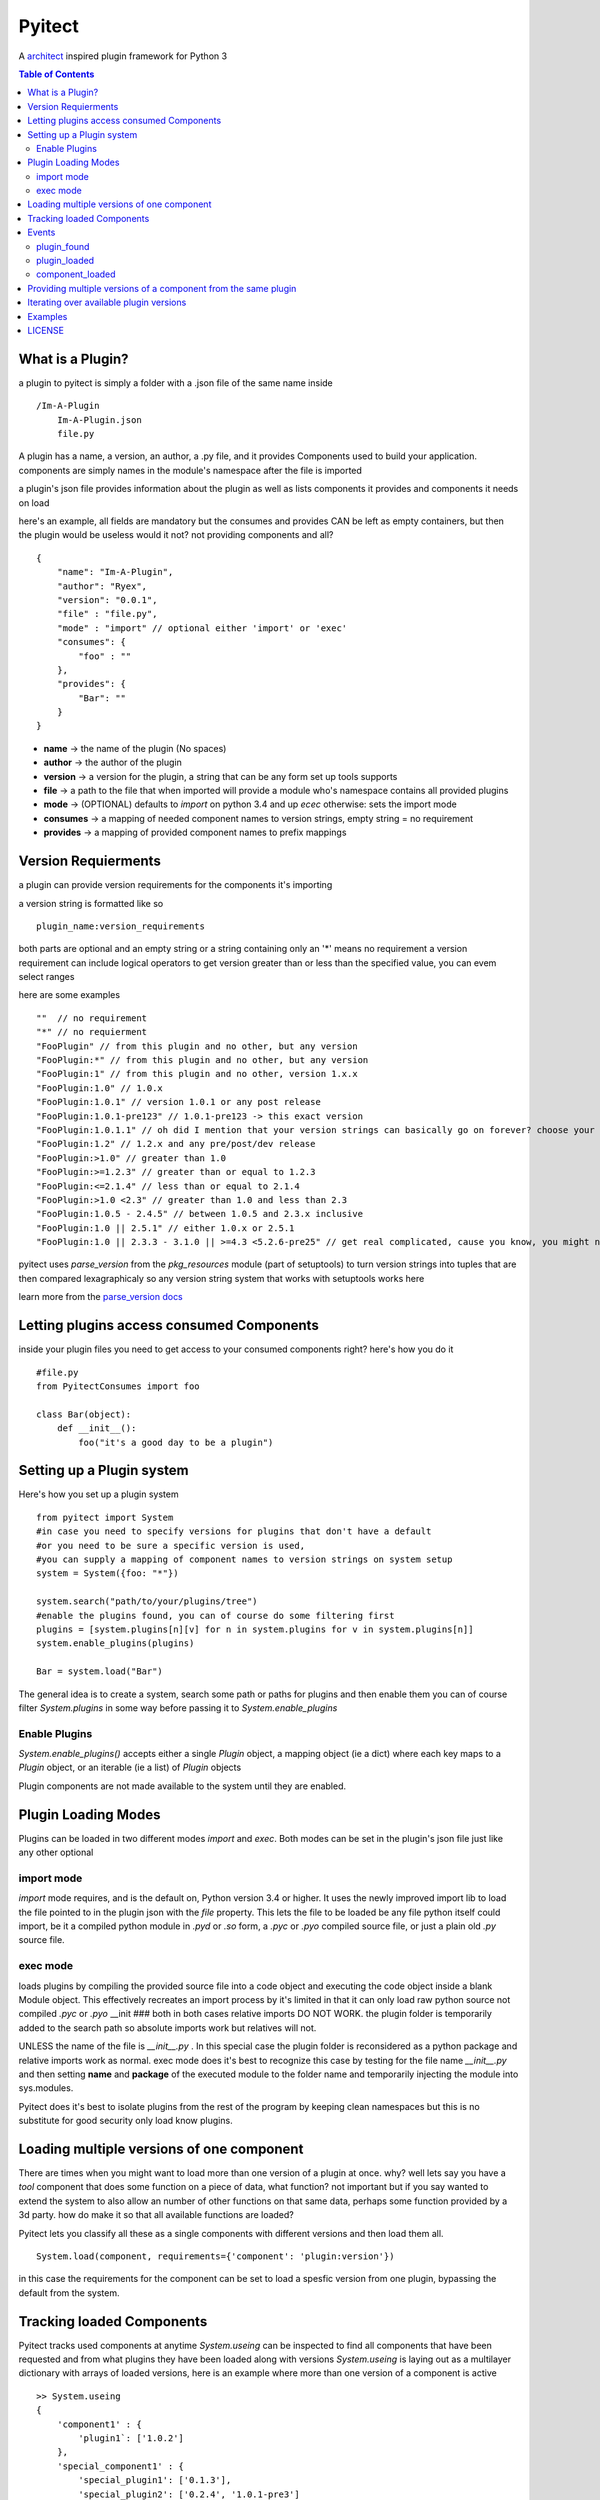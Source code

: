 Pyitect
=======

A `architect <https://github.com/c9/architect>`_ inspired plugin
framework for Python 3

.. contents:: Table of Contents
   :depth: 2

What is a Plugin?
-----------------

a plugin to pyitect is simply a folder with a .json file of the same
name inside

::

    /Im-A-Plugin
        Im-A-Plugin.json
        file.py

A plugin has a name, a version, an author, a .py file, and it provides
Components used to build your application. components are simply names
in the module's namespace after the file is imported

a plugin's json file provides information about the plugin as well as
lists components it provides and components it needs on load

here's an example, all fields are mandatory but the consumes and
provides CAN be left as empty containers, but then the plugin would be
useless would it not? not providing components and all?

::

    {
        "name": "Im-A-Plugin",
        "author": "Ryex",
        "version": "0.0.1",
        "file" : "file.py",
        "mode" : "import" // optional either 'import' or 'exec'
        "consumes": {
            "foo" : ""
        },
        "provides": {
            "Bar": ""
        }
    }

-  **name** -> the name of the plugin (No spaces)
-  **author** -> the author of the plugin
-  **version** -> a version for the plugin, a string that can be any form set up tools supports
-  **file** -> a path to the file that when imported will provide a module who's namespace contains all provided plugins
-  **mode** -> (OPTIONAL) defaults to `import` on python 3.4 and up `ecec` otherwise: sets the import mode
-  **consumes** -> a mapping of needed component names to version strings, empty string = no requirement
-  **provides** -> a mapping of provided component names to prefix mappings 

Version Requierments
--------------------

a plugin can provide version requirements for the components it's
importing

a version string is formatted like so

::

    plugin_name:version_requirements

both parts are optional and an empty string or a string containing only
an '\*' means no requirement a version requirement can include logical
operators to get version greater than or less than the specified value,
you can evem select ranges

here are some examples

::

    ""  // no requirement
    "*" // no requierment
    "FooPlugin" // from this plugin and no other, but any version
    "FooPlugin:*" // from this plugin and no other, but any version
    "FooPlugin:1" // from this plugin and no other, version 1.x.x
    "FooPlugin:1.0" // 1.0.x
    "FooPlugin:1.0.1" // version 1.0.1 or any post release
    "FooPlugin:1.0.1-pre123" // 1.0.1-pre123 -> this exact version
    "FooPlugin:1.0.1.1" // oh did I mention that your version strings can basically go on forever? choose your own style!
    "FooPlugin:1.2" // 1.2.x and any pre/post/dev release
    "FooPlugin:>1.0" // greater than 1.0
    "FooPlugin:>=1.2.3" // greater than or equal to 1.2.3
    "FooPlugin:<=2.1.4" // less than or equal to 2.1.4
    "FooPlugin:>1.0 <2.3" // greater than 1.0 and less than 2.3
    "FooPlugin:1.0.5 - 2.4.5" // between 1.0.5 and 2.3.x inclusive
    "FooPlugin:1.0 || 2.5.1" // either 1.0.x or 2.5.1
    "FooPlugin:1.0 || 2.3.3 - 3.1.0 || >=4.3 <5.2.6-pre25" // get real complicated, cause you know, you might need it.

pyitect uses `parse_version` from the `pkg_resources` module (part
of setuptools) to turn version strings into tuples that are then
compared lexagraphicaly so any version string system that works with
setuptools works here

learn more from the `parse\_version docs <https://pythonhosted.org/setuptools/pkg_resources.html#id33>`_

Letting plugins access consumed Components
------------------------------------------

inside your plugin files you need to get access to your consumed
components right? here's how you do it

::

    #file.py
    from PyitectConsumes import foo

    class Bar(object):
        def __init__():
            foo("it's a good day to be a plugin")

Setting up a Plugin system
--------------------------

Here's how you set up a plugin system

::

    from pyitect import System
    #in case you need to specify versions for plugins that don't have a default
    #or you need to be sure a specific version is used,
    #you can supply a mapping of component names to version strings on system setup
    system = System({foo: "*"})

    system.search("path/to/your/plugins/tree")
    #enable the plugins found, you can of course do some filtering first
    plugins = [system.plugins[n][v] for n in system.plugins for v in system.plugins[n]]
    system.enable_plugins(plugins)

    Bar = system.load("Bar")

The general idea is to create a system, search some path or paths for plugins and then enable them
you can of course filter `System.plugins` in some way before passing it to `System.enable_plugins`

Enable Plugins
~~~~~~~~~~~~~~

`System.enable_plugins()` accepts either a single `Plugin` object, a mapping object (ie a dict) where each key maps to a `Plugin` object, or an iterable (ie a list) of `Plugin` objects

Plugin components are not made available to the system until they are enabled.

Plugin Loading Modes
--------------------

Plugins can be loaded in two different modes `import` and
`exec`. Both modes can be set in the plugin's json file just like
any other optional

import mode
~~~~~~~~~~~

`import` mode requires, and is the default on, Python version 3.4 or
higher. It uses the newly improved import lib to load the file pointed
to in the plugin json with the `file` property. This lets the file
to be loaded be any file python itself could import, be it a compiled
python module in `.pyd` or `.so` form, a `.pyc` or `.pyo`
compiled source file, or just a plain old `.py` source file.

exec mode
~~~~~~~~~

loads plugins by compiling the provided source file into a code object
and executing the code object inside a blank Module object. This
effectively recreates an import process by it's limited in that it can
only load raw python source not compiled `.pyc` or `.pyo` \_\_init
### both in both cases relative imports DO NOT WORK. the plugin folder
is temporarily added to the search path so absolute imports work but
relatives will not.

UNLESS the name of the file is `__init__.py` . In this special case
the plugin folder is reconsidered as a python package and relative
imports work as normal. exec mode does it's best to recognize this case
by testing for the file name `__init__.py` and then setting **name**
and **package** of the executed module to the folder name and
temporarily injecting the module into sys.modules.

Pyitect does it's best to isolate plugins from the rest of the program
by keeping clean namespaces but this is no substitute for good security
only load know plugins.

Loading multiple versions of one component
------------------------------------------

There are times when you might want to load more than one version of a
plugin at once. why? well lets say you have a `tool` component that
does some function on a piece of data, what function? not important but
if you say wanted to extend the system to also allow an number of other
functions on that same data, perhaps some function provided by a 3d
party. how do make it so that all available functions are loaded?

Pyitect lets you classify all these as a single components with
different versions and then load them all.

::

    System.load(component, requirements={'component': 'plugin:version'})

in this case the requirements for the component can be set to load a
spesfic version from one plugin, bypassing the default from the system.

Tracking loaded Components
--------------------------

Pyitect tracks used components at anytime `System.useing` can be
inspected to find all components that have been requested and from what
plugins they have been loaded along with versions `System.useing` is
laying out as a multilayer dictionary with arrays of loaded versions,
here is an example where more than one version of a component is active

::

    >> System.useing
    {
        'component1' : {
            'plugin1`: ['1.0.2']
        },
        'special_component1' : {
            'special_plugin1': ['0.1.3'],
            'special_plugin2': ['0.2.4', '1.0.1-pre3']
        }
    }

Events
------

The plugin system also includes a simple event system bount to the
`System` object, it simply allows one to register a function to an
event name and when `System.fire_event` is called it calls all
registered functions passing the extra args and kwargs to them

pyitect fires some event internally so that you can keep track of when
the system finds and loads plugins

plugin\_found
~~~~~~~~~~~~~

a function bound to this event gets called every time a plugin is found
during a search called an example is provided:

::

    def onPluginFound (path, plugin):
        """
        path : the full path to the folder containing the plugin
        plugin : plugin version string (ie 'plugin_name:version')
        """
        print("plugin `%s` found at `%s`" % (plugin, path))

plugin\_loaded
~~~~~~~~~~~~~~

a function bound to this event is called every time a new plugin is
loaded during a component load example:

::

    def onPluginLoad (plugin, plugin_required, component_needed):
        """
        plugin : plugin version string (ie 'plugin_name:version')
        plugin_required: version string of the plugin that required the loaded plugin (version string ie 'plugin_name:version') (might be None)
        component_needed: the name of the component needed by the requesting plugin
        """
        print("plugin `%s` was loaded by plugin `%s` during a request for the `%s` component" % (plugin, plugin_required, component_needed))

component\_loaded
~~~~~~~~~~~~~~~~~

a function bound to this event is called every time a component is
sucessfuly loaded example:

::

    def onComponentLoad (component, plugin_required, plugin_loaded):
        """
        component : the name of the component loaded
        plugin_required : version string of the plugin that required the loaded component (version string ie 'plugin_name:version') (might be None)
        plugin_loaded : version string of the plugin that the component was loaded from (version string ie 'plugin_name:version')
        """
        print("Component `%s` loaded, required by `%s`, loaded from `%s`" % (component, plugin_required, plugin_loaded) )

Providing multiple versions of a component from the same plugin
---------------------------------------------------------------

what if you want to provide multiple versions of a component from the
same plugin? if you have a system like in the Loading multiple versions
of one component section above then you may want to provide multiple
versions from one plugin

this can be accomplished by providing a version post-fix for the
provided component and map it to the Global name it can be accessed from
in the loaded module

you may of noticed that provided components are mapped to a string

::

    {
        "name": "Im-A-Plugin",
        ...
        "provides": {
            "Bar": ""
        }
    }

that string is a post-fix mapping, an empty string represent no mapping
(the component is provided in the loaded module under the same name, no
version post-fix)

if however we did this

::

    {
        "name": "Im-A-Plugin",
        ...
        "version": "0.0.1",
        ...
        "provides": {
            "Bar": "bar_type_1=bar1"
        }
    }

then a special version would be added to the system, version
`0.0.1-bar_type_1`, and when you required that version when loading
the `Bar` component it would load the name `bar1` from the module
loaded from the `Im-A-Plugin` plugin. More than one mapping can be
provided by separating them with the pipe `|` character in this way
more than one version can be provided. example:

::

    {
        "name": "Im-A-Plugin",
        ...
        "version": "0.0.1",
        ...
        "provides": {
            "Bar": "bar_type_1=bar1 | bar_type_2=bar2 | bar_type_3=bar3 | bar_type_4=bar4 | bar_type_5=bar5"
        }
    }

creating versions mappings

::

    0.0.1-bar_type_1 -> bar1
    0.0.1-bar_type_2 -> bar2
    0.0.1-bar_type_3 -> bar3
    0.0.1-bar_type_4 -> bar4
    0.0.1-bar_type_5 -> bar5

it is also possible to use the mapping to simple provide an alternate
name to acces the component under

::

    {
        "name": "Im-A-Plugin",
        ...
        "version": "0.0.1",
        ...
        "provides": {
            "FooBar": "=foobar",
            "BARFOO": "barfootype=barfoo"
        }
    }

notice that the version post-fix can be left out, as long as the `=`
is there the capitalized name `FooBar` can be accessed via the
lowercase name `foobar` but will still have the normal `0.0.1`
version

the second one `BARFOO` wil create a `0.0.1-barfootype` version.

Iterating over available plugin versions
----------------------------------------

Pyitect provides an iterator function to iterate over available
providers for a component `System.ittrPluginsByComponent`

this function will loop over all plugin that provided the component and
return a tulple of the plugin name and it's highest available version.
if there are post-fix mappings for the component on that plugin it will
list them too.

::

    for plugin, version in System.ittrPluginsByComponent('component_name'):
        print("Plugin %s provides The component at version %s" % (plugin, version))

Examples
--------

For more information checkout the tests directory, it should be a fairly
straight forward explanation form there.

LICENSE
-------

Copyright (c) 2014, Benjamin "Ryex" Powers ryexander@gmail.com

Permission to use, copy, modify, and/or distribute this software for any
purpose with or without fee is hereby granted, provided that the above
copyright notice and this permission notice appear in all copies.

THE SOFTWARE IS PROVIDED "AS IS" AND THE AUTHOR DISCLAIMS ALL WARRANTIES
WITH REGARD TO THIS SOFTWARE INCLUDING ALL IMPLIED WARRANTIES OF
MERCHANTABILITY AND FITNESS. IN NO EVENT SHALL THE AUTHOR BE LIABLE FOR
ANY SPECIAL, DIRECT, INDIRECT, OR CONSEQUENTIAL DAMAGES OR ANY DAMAGES
WHATSOEVER RESULTING FROM LOSS OF USE, DATA OR PROFITS, WHETHER IN AN
ACTION OF CONTRACT, NEGLIGENCE OR OTHER TORTIOUS ACTION, ARISING OUT OF
OR IN CONNECTION WITH THE USE OR PERFORMANCE OF THIS SOFTWARE.